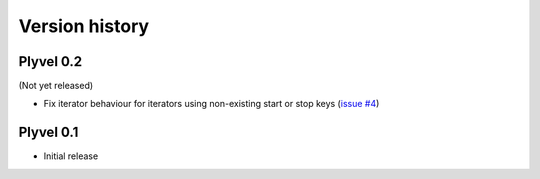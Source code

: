 ===============
Version history
===============

Plyvel 0.2
==========

(Not yet released)

* Fix iterator behaviour for iterators using non-existing start or stop keys
  (`issue #4 <https://github.com/wbolster/plyvel/issues/4>`_)


Plyvel 0.1
==========

* Initial release
